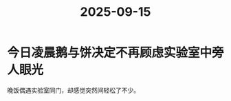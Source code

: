 :PROPERTIES:
:ID:       8930a813-b161-472f-9ae3-d7f17b559f25
:END:
#+title: 2025-09-15
* 今日凌晨鹅与饼决定不再顾虑实验室中旁人眼光
晚饭偶遇实验室同门，却感觉突然间轻松了不少。
